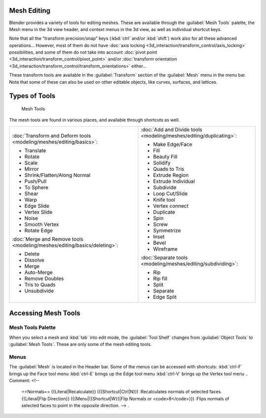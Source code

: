 


Mesh Editing
============

Blender provides a variety of tools for editing meshes.
These are available through the :guilabel:`Mesh Tools` palette,
the Mesh menu in the 3d view header, and context menus in the 3d view,
as well as individual shortcut keys.

Note that all the "transform precision/snap" keys (\ :kbd:`ctrl` and/or :kbd:`shift`\ ) work also for all these advanced operations… However, most of them do not have :doc:`axis locking <3d_interaction/transform_control/axis_locking>` possibilities, and some of them do not take into account :doc:`pivot point <3d_interaction/transform_control/pivot_point>` and/or :doc:`transform orientation <3d_interaction/transform_control/transform_orientations>` either…

These transform tools are available in the :guilabel:`Transform` section of the
:guilabel:`Mesh` menu in the menu bar.
Note that some of these can also be used on other editable objects, like curves, surfaces,
and lattices.


Types of Tools
==============


.. figure:: /images/25-Manual-Modeling-Meshes-Tools.jpg
   :width: 130px
   :figwidth: 130px

   Mesh Tools


The mesh tools are found in various places, and available through shortcuts as well.

+--------------------------------------------------------------------------+--------------------------------------------------------------------+
+:doc:`Transform and Deform tools <modeling/meshes/editing/basics>`\ :     |:doc:`Add and Divide tools <modeling/meshes/editing/duplicating>`\ :+
+                                                                          |                                                                    +
+- Translate                                                               |- Make Edge/Face                                                    +
+- Rotate                                                                  |- Fill                                                              +
+- Scale                                                                   |- Beauty Fill                                                       +
+- Mirror                                                                  |- Solidify                                                          +
+- Shrink/Flatten/Along Normal                                             |- Quads to Tris                                                     +
+- Push/Pull                                                               |- Extrude Region                                                    +
+- To Sphere                                                               |- Extrude Individual                                                +
+- Shear                                                                   |- Subdivide                                                         +
+- Warp                                                                    |- Loop Cut/Slide                                                    +
+- Edge Slide                                                              |- Knife tool                                                        +
+- Vertex Slide                                                            |- Vertex connect                                                    +
+- Noise                                                                   |- Duplicate                                                         +
+- Smooth Vertex                                                           |- Spin                                                              +
+- Rotate Edge                                                             |- Screw                                                             +
+                                                                          |- Symmetrize                                                        +
+:doc:`Merge and Remove tools <modeling/meshes/editing/basics/deleting>`\ :|- Inset                                                             +
+                                                                          |- Bevel                                                             +
+- Delete                                                                  |- Wireframe                                                         +
+- Dissolve                                                                |                                                                    +
+- Merge                                                                   |:doc:`Separate tools <modeling/meshes/editing/subdividing>`\ :      +
+- Auto-Merge                                                              |                                                                    +
+- Remove Doubles                                                          |- Rip                                                               +
+- Tris to Quads                                                           |- Rip fill                                                          +
+- Unsubdivide                                                             |- Split                                                             +
+                                                                          |- Separate                                                          +
+                                                                          |- Edge Split                                                        +
+--------------------------------------------------------------------------+--------------------------------------------------------------------+


Accessing Mesh Tools
====================


Mesh Tools Palette
------------------

When you select a mesh and :kbd:`tab` into edit mode,
the :guilabel:`Tool Shelf` changes from :guilabel:`Object Tools` to :guilabel:`Mesh Tools`\ .
These are only some of the mesh editing tools.


Menus
-----

The :guilabel:`Mesh` is located in the Header bar.
Some of the menus can be accessed with shortcuts:
:kbd:`ctrl-F` brings up the Face tool menu
:kbd:`ctrl-E` brings up the Edge tool menu
:kbd:`ctrl-V` brings up the Vertex tool menu
..    Comment: <!--
   ==Normals==
   {{Literal|Recalculate}} ({{Shortcut|Ctrl|N}})
   :Recalculates normals of selected faces.
   {{Literal|Flip Direction}}  ({{Menu|{{Shortcut|W}}|Flip Normals or <code>8</code>}})
   :Flips normals of selected faces to point in the opposite direction.
   --> .


